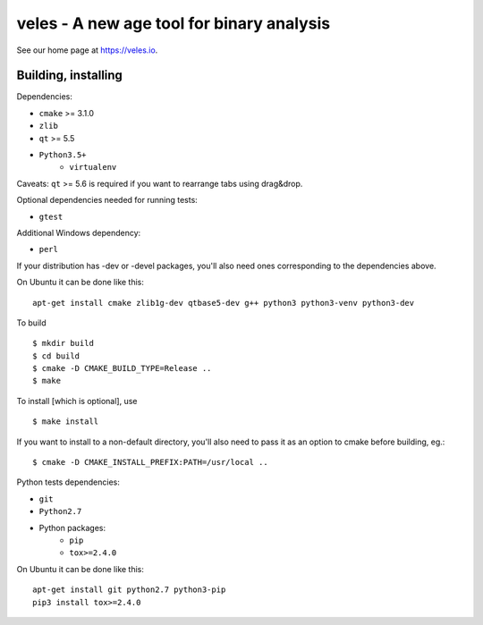 veles - A new age tool for binary analysis
==========================================

See our home page at https://veles.io.


Building, installing
--------------------

Dependencies:

- ``cmake`` >= 3.1.0
- ``zlib``
- ``qt`` >= 5.5
- ``Python3.5+``
    - ``virtualenv``

Caveats:
``qt`` >= 5.6 is required if you want to rearrange tabs using drag&drop.

Optional dependencies needed for running tests:

- ``gtest``

Additional Windows dependency:

- ``perl``

If your distribution has -dev or -devel packages, you'll also need ones
corresponding to the dependencies above.

On Ubuntu it can be done like this::

    apt-get install cmake zlib1g-dev qtbase5-dev g++ python3 python3-venv python3-dev

To build ::

    $ mkdir build
    $ cd build
    $ cmake -D CMAKE_BUILD_TYPE=Release ..
    $ make

To install [which is optional], use ::

    $ make install

If you want to install to a non-default directory, you'll also need to pass
it as an option to cmake before building, eg.::

    $ cmake -D CMAKE_INSTALL_PREFIX:PATH=/usr/local ..

Python tests dependencies:

- ``git``
- ``Python2.7``
- Python packages:
    - ``pip``
    - ``tox>=2.4.0``

On Ubuntu it can be done like this::

    apt-get install git python2.7 python3-pip
    pip3 install tox>=2.4.0
